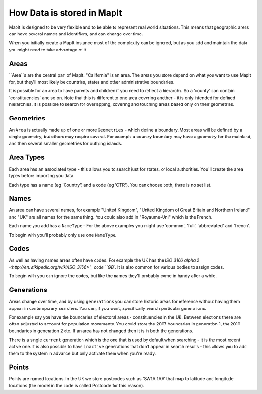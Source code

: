 How Data is stored in MapIt
===========================

MapIt is designed to be very flexible and to be able to represent real world
situations. This means that geographic areas can have several names and
identifiers, and can change over time.

When you initially create a MapIt instance most of the complexity can be
ignored, but as you add and maintain the data you might need to take advantage
of it.

Areas
-----

``Area``s are the central part of MapIt. "California" is an area. The areas you
store depend on what you want to use MapIt for, but they'll most likely be
countries, states and other administrative boundaries.

It is possible for an area to have parents and children if you need to reflect a
hierarchy. So a 'county' can contain 'constituencies' and so on. Note that this
is different to one area covering another - it is only intended for defined
hierarchies. It is possible to search for overlapping, covering and touching
areas based only on their geometries.


Geometries
--------

An ``Area`` is actually made up of one or more ``Geometries`` - which define a
boundary. Most areas will be defined by a single geometry, but others may
require several. For example a country boundary may have a geometry for the
mainland, and then several smaller geometries for outlying islands.


Area Types
---------

Each area has an associated type - this allows you to search just for states, or
local authorities. You'll create the area types before importing you data.

Each type has a name (eg 'Country') and a code (eg 'CTR'). You can choose both,
there is no set list.


Names
-----

An area can have several names, for example "United Kingdom", "United Kingdom of
Great Britain and Northern Ireland" and "UK" are all names for the same thing.
You could also add in "Royaume-Uni" which is the French.

Each name you add has a ``NameType`` - For the above examples you might use
'common', 'full', 'abbreviated' and 'french'.

To begin with you'll probably only use one ``NameType``.


Codes
-----

As well as having names areas often have codes. For example the UK has the `ISO
3166 alpha 2 <http://en.wikipedia.org/wiki/ISO_3166>'_ code ``GB``. It is also
common for various bodies to assign codes.

To begin with you can ignore the codes, but like the names they'll probably come
in handy after a while.


Generations
-----------

Areas change over time, and by using ``generations`` you can store historic
areas for reference without having them appear in contemporary searches. You
can, if you want, specifically search particular generations.

For example say you have the boundaries of electoral areas - constituencies in
the UK. Between elections these are often adjusted to account for population
movements. You could store the 2007 boundaries in generation 1, the 2010
boundaries in generation 2 etc. If an area has not changed then it is in both
the generations.

There is a single ``current`` generation which is the one that is used by
default when searching - it is the most recent active one. It is also possible
to have ``inactive`` generations that don't appear in search results - this
allows you to add them to the system in advance but only activate them when
you're ready.


Points
------

Points are named locations. In the UK we store postcodes such as 'SW1A 1AA' that
map to latitude and longitude locations (the model in the code is called
Postcode for this reason).


